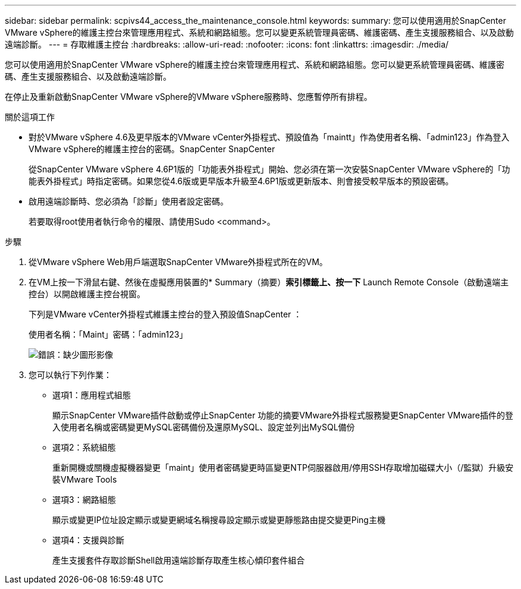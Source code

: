 ---
sidebar: sidebar 
permalink: scpivs44_access_the_maintenance_console.html 
keywords:  
summary: 您可以使用適用於SnapCenter VMware vSphere的維護主控台來管理應用程式、系統和網路組態。您可以變更系統管理員密碼、維護密碼、產生支援服務組合、以及啟動遠端診斷。 
---
= 存取維護主控台
:hardbreaks:
:allow-uri-read: 
:nofooter: 
:icons: font
:linkattrs: 
:imagesdir: ./media/


[role="lead"]
您可以使用適用於SnapCenter VMware vSphere的維護主控台來管理應用程式、系統和網路組態。您可以變更系統管理員密碼、維護密碼、產生支援服務組合、以及啟動遠端診斷。

在停止及重新啟動SnapCenter VMware vSphere的VMware vSphere服務時、您應暫停所有排程。

.關於這項工作
* 對於VMware vSphere 4.6及更早版本的VMware vCenter外掛程式、預設值為「maintt」作為使用者名稱、「admin123」作為登入VMware vSphere的維護主控台的密碼。SnapCenter SnapCenter
+
從SnapCenter VMware vSphere 4.6P1版的「功能表外掛程式」開始、您必須在第一次安裝SnapCenter VMware vSphere的「功能表外掛程式」時指定密碼。如果您從4.6版或更早版本升級至4.6P1版或更新版本、則會接受較早版本的預設密碼。

* 啟用遠端診斷時、您必須為「診斷」使用者設定密碼。
+
若要取得root使用者執行命令的權限、請使用Sudo <command>。



.步驟
. 從VMware vSphere Web用戶端選取SnapCenter VMware外掛程式所在的VM。
. 在VM上按一下滑鼠右鍵、然後在虛擬應用裝置的* Summary（摘要）*索引標籤上、按一下* Launch Remote Console（啟動遠端主控台）以開啟維護主控台視窗。
+
下列是VMware vCenter外掛程式維護主控台的登入預設值SnapCenter ：

+
使用者名稱：「Maint」密碼：「admin123」

+
image:scpivs44_image11.png["錯誤：缺少圖形影像"]

. 您可以執行下列作業：
+
** 選項1：應用程式組態
+
顯示SnapCenter VMware插件啟動或停止SnapCenter 功能的摘要VMware外掛程式服務變更SnapCenter VMware插件的登入使用者名稱或密碼變更MySQL密碼備份及還原MySQL、設定並列出MySQL備份

** 選項2：系統組態
+
重新開機或關機虛擬機器變更「maint」使用者密碼變更時區變更NTP伺服器啟用/停用SSH存取增加磁碟大小（/監獄）升級安裝VMware Tools

** 選項3：網路組態
+
顯示或變更IP位址設定顯示或變更網域名稱搜尋設定顯示或變更靜態路由提交變更Ping主機

** 選項4：支援與診斷
+
產生支援套件存取診斷Shell啟用遠端診斷存取產生核心傾印套件組合




